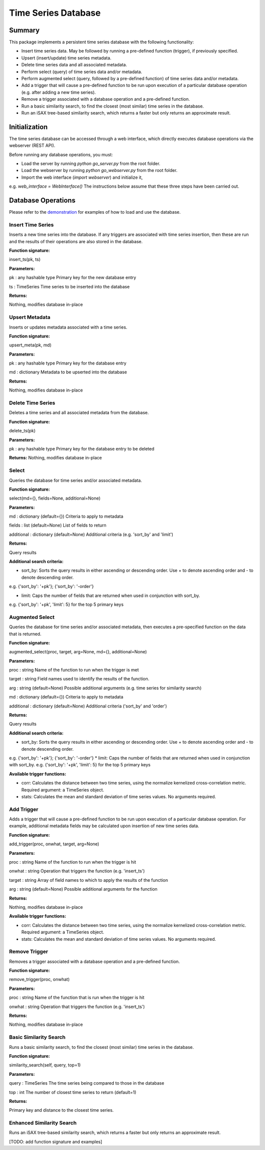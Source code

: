 ========
Time Series Database
========

Summary
========
This package implements a persistent time series database with the following functionality:

* Insert time series data. May be followed by running a pre-defined function (trigger), if previously specified.
* Upsert (insert/update) time series metadata.
* Delete time series data and all associated metadata.
* Perform select (query) of time series data and/or metadata.
* Perform augmented select (query, followed by a pre-defined function) of time series data and/or metadata.
* Add a trigger that will cause a pre-defined function to be run upon execution of a particular database operation (e.g. after adding a new time series).
* Remove a trigger associated with a database operation and a pre-defined function.
* Run a basic similarity search, to find the closest (most similar) time series in the database.
* Run an iSAX tree-based similarity search, which returns a faster but only returns an approximate result.

Initialization
========

The time series database can be accessed through a web interface, which directly executes database operations via the webserver (REST API).

Before running any database operations, you must:

* Load the server by running `python go_server.py` from the root folder.
* Load the webserver by running `python go_webserver.py` from the root folder.
* Import the web interface (`import webserver`) and initialize it,
e.g. `web_interface = WebInterface()`
The instructions below assume that these three steps have been carried out.

Database Operations
==================

Please refer to the `demonstration <demo.ipynb>`_ for examples of how to load and use the database.

Insert Time Series
------------------
Inserts a new time series into the database. If any triggers are associated with time series insertion, then these are run and the results of their operations are also stored in the database.

**Function signature:**

insert_ts(pk, ts)

**Parameters:**

pk : any hashable type
Primary key for the new database entry

ts : TimeSeries
Time series to be inserted into the database

**Returns:**

Nothing, modifies database in-place

Upsert Metadata
------------------
Inserts or updates metadata associated with a time series.

**Function signature:**

upsert_meta(pk, md)

**Parameters:**

pk : any hashable type
Primary key for the  database entry

md : dictionary
Metadata to be upserted into the database

**Returns:**

Nothing, modifies database in-place

Delete Time Series
------------------
Deletes a time series and all associated metadata from the database.

**Function signature:**

delete_ts(pk)

**Parameters:**

pk : any hashable type
Primary key for the database entry to be deleted

**Returns:**
Nothing, modifies database in-place

Select
------------------
Queries the database for time series and/or associated metadata.

**Function signature:**

select(md={}, fields=None, additional=None)

**Parameters:**

md : dictionary (default={})
Criteria to apply to metadata

fields : list (default=None)
List of fields to return

additional : dictionary (default=None)
Additional criteria (e.g. 'sort_by' and 'limit')

**Returns:**

Query results

**Additional search criteria:**

* sort_by: Sorts the query results in either ascending or descending order. Use + to denote ascending order and - to denote descending order.
e.g. {'sort_by': '+pk'}; {'sort_by': '-order'}

* limit: Caps the number of fields that are returned when used in conjunction with sort_by.
e.g. {'sort_by': '+pk', 'limit': 5} for the top 5 primary keys

Augmented Select
------------------
Queries the database for time series and/or associated metadata, then executes a pre-specified function on the data that is returned.

**Function signature:**

augmented_select(proc, target, arg=None, md={}, additional=None)

**Parameters:**

proc : string
Name of the function to run when the trigger is met

target : string
Field names used to identify the results of the function.

arg : string (default=None)
Possible additional arguments (e.g. time series for similarity search)

md : dictionary (default={})
Criteria to apply to metadata

additional : dictionary (default=None)
Additional criteria ('sort_by' and 'order')

**Returns:**

Query results

**Additional search criteria:**

* sort_by: Sorts the query results in either ascending or descending order. Use + to denote ascending order and - to denote descending order.
e.g. {'sort_by': '+pk'}; {'sort_by': '-order'}
* limit: Caps the number of fields that are returned when used in conjunction with sort_by.
e.g. {'sort_by': '+pk', 'limit': 5} for the top 5 primary keys

**Available trigger functions:**

* corr: Calculates the distance between two time series, using the normalize kernelized cross-correlation metric. Required argument: a TimeSeries object.
* stats: Calculates the mean and standard deviation of time series values. No arguments required.

Add Trigger
------------------
Adds a trigger that will cause a pre-defined function to be run upon execution of a particular database operation. For example, additional metadata fields may be calculated upon insertion of new time series data.

**Function signature:**

add_trigger(proc, onwhat, target, arg=None)

**Parameters:**

proc : string
Name of the function to run when the trigger is hit

onwhat : string
Operation that triggers the function (e.g. 'insert_ts')

target : string
Array of field names to which to apply the results of the function

arg : string (default=None)
Possible additional arguments for the function

**Returns:**

Nothing, modifies database in-place

**Available trigger functions:**

* corr: Calculates the distance between two time series, using the normalize kernelized cross-correlation metric. Required argument: a TimeSeries object.
* stats: Calculates the mean and standard deviation of time series values. No arguments required.

Remove Trigger
------------------
Removes a trigger associated with a database operation and a pre-defined function.

**Function signature:**

remove_trigger(proc, onwhat)

**Parameters:**

proc : string
Name of the function that is run when the trigger is hit

onwhat : string
Operation that triggers the function (e.g. 'insert_ts')

**Returns:**

Nothing, modifies database in-place

Basic Similarity Search
------------------
Runs a basic similarity search, to find the closest (most similar) time series in the database.

**Function signature:**

similarity_search(self, query, top=1)

**Parameters:**

query : TimeSeries
The time series being compared to those in the database

top : int
The number of closest time series to return (default=1)

**Returns:**

Primary key and distance to the closest time series.

Enhanced Similarity Search
------------------
Runs an iSAX tree-based similarity search, which returns a faster but only returns an approximate result.

[TODO: add function signature and examples]
